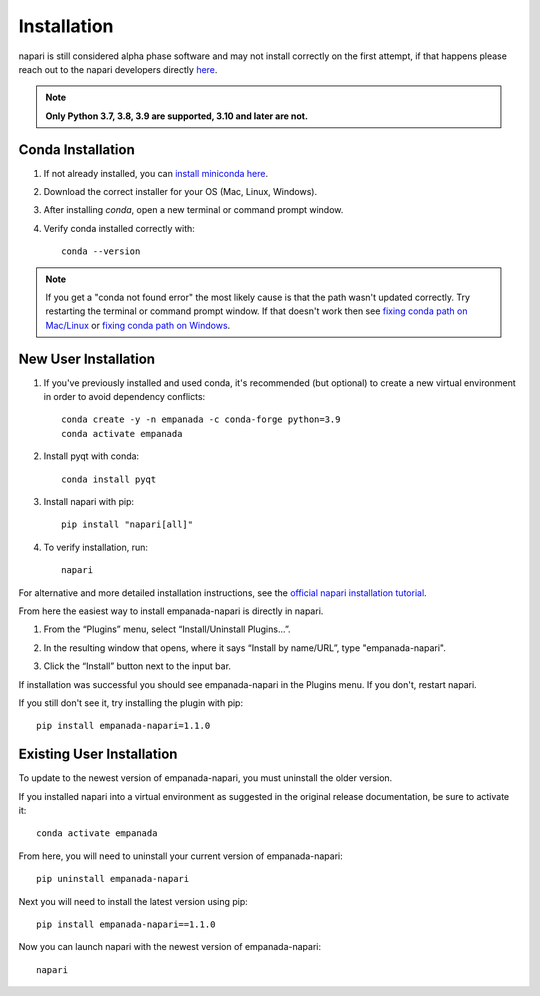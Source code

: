.. _installation:

Installation
------------

napari is still considered alpha phase software and may not install correctly on the
first attempt, if that happens please reach out to the napari developers directly `here <https://github.com/napari/napari/issues>`_.


.. note::

  **Only Python 3.7, 3.8, 3.9 are supported, 3.10 and later are not.**


Conda Installation
===================

1. If not already installed, you can `install miniconda here <https://docs.conda.io/en/latest/miniconda.html>`_.

2. Download the correct installer for your OS (Mac, Linux, Windows).

3. After installing `conda`, open a new terminal or command prompt window.

4. Verify conda installed correctly with::

    conda --version

.. note::
      If you get a "conda not found error" the most likely cause is that the path wasn't updated correctly. Try restarting
      the terminal or command prompt window. If that doesn't work then
      see `fixing conda path on Mac/Linux <https://stackoverflow.com/questions/35246386/conda-command-not-found>`_
      or `fixing conda path on Windows <https://stackoverflow.com/questions/44597662/conda-command-is-not-recognized-on-windows-10>`_.


.. _new-install:

New User Installation
=====================

1. If you've previously installed and used conda, it's recommended (but optional) to create a new virtual environment in order to avoid dependency conflicts::

    conda create -y -n empanada -c conda-forge python=3.9
    conda activate empanada

2. Install pyqt with conda::

    conda install pyqt

3. Install napari with pip::

    pip install "napari[all]"

4. To verify installation, run::

    napari

For alternative and more detailed installation instructions, see the
`official napari installation tutorial <https://napari.org/tutorials/fundamentals/installation>`_.

From here the easiest way to install empanada-napari is directly in napari.

1. From the “Plugins” menu, select “Install/Uninstall Plugins...”.

.. image:: ../_static/plugin-menu.png
  :align: center
  :width: 200px
  :alt: Napari Plugin menu

2. In the resulting window that opens, where it says “Install by name/URL”, type "empanada-napari".

.. image:: ../_static/plugin-install-dialog.png
  :align: center
  :width: 500px
  :alt: Plugin installation dialog

3. Click the “Install” button next to the input bar.

If installation was successful you should see empanada-napari in the Plugins menu. If you don't, restart napari.

If you still don't see it, try installing the plugin with pip::

    pip install empanada-napari=1.1.0


.. _update-install:

Existing User Installation
==========================

To update to the newest version of empanada-napari, you must uninstall the older version.

If you installed napari into a virtual environment as suggested in the original release documentation, be sure to activate it::

    conda activate empanada

From here, you will need to uninstall your current version of empanada-napari::

    pip uninstall empanada-napari

Next you will need to install the latest version using pip::

    pip install empanada-napari==1.1.0


Now you can launch napari with the newest version of empanada-napari::

    napari


